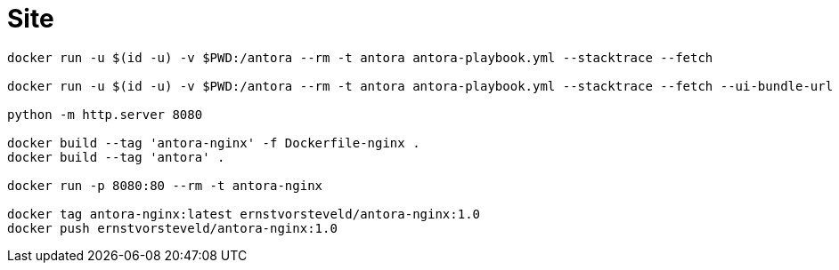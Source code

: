 = Site

[source,bash]
----
docker run -u $(id -u) -v $PWD:/antora --rm -t antora antora-playbook.yml --stacktrace --fetch

docker run -u $(id -u) -v $PWD:/antora --rm -t antora antora-playbook.yml --stacktrace --fetch --ui-bundle-url /Users/ernstvorsteveld/git/antora/antora-ui-default

python -m http.server 8080

docker build --tag 'antora-nginx' -f Dockerfile-nginx .
docker build --tag 'antora' .

docker run -p 8080:80 --rm -t antora-nginx 

docker tag antora-nginx:latest ernstvorsteveld/antora-nginx:1.0
docker push ernstvorsteveld/antora-nginx:1.0
----